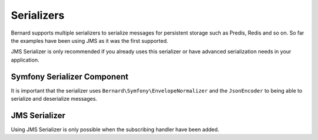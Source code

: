 Serializers
===========

Bernard supports multiple serializers to serialize messages for persistent storage such as Predis, Redis and so
on. So far the examples have been using JMS as it was the first supported.

JMS Serializer is only recommended if you already uses this serializer or have advanced serialization needs in
your application.

Symfony Serializer Component
----------------------------

It is important that the serializer uses ``Bernard\Symfony\EnvelopeNormalizer`` and the ``JsonEncoder`` to being able
to serialize and deserialize messages.

.. configuration-block::

    .. code-block:: json

        {
            "require" : {
                "symfony/serializer" : "~2.2"
            }
        }

    .. code-block:: php

        <?php

        use Bernard\Serializer\SymfonySerializer;
        use Bernard\Symfony\EnvelopeNormalizer;
        use Symfony\Component\Serializer\Encoder\JsonEncoder;
        use Symfony\Component\Serializer\Serializer;

        $symfonySerializer = new Serializer(array(new EnvelopeNormalizer), array(new JsonEncoder);
        $serializer = new SymfonySerializer($symfonySerializer);

JMS Serializer
--------------

Using JMS Serializer is only possible when the subscribing handler have been added.

.. configuration-block::

    .. code-block:: json

        {
            "require" : {
                "jms/serializer" : "0.13.0@dev"
            }
        }

    .. code-block:: php

        <?php

        use Bernard\Serializer\JMSSerializer;
        use Bernard\JMSSerializer\EnvelopeHandler;
        use JMS\Serializer\SerializerBuilder;

        $jmsSerializer = SerializerBuilder::create()
            ->configureHandlers(function ($registry) {
                $registry->registerSubscribingHandler(new EnvelopeHandler);
            })
            ->build()
        ;

        $serializer = new JMSSerializer($jmsSerializer);
